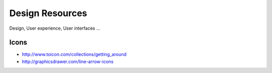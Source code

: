 Design Resources
================

Design, User experience, User interfaces ...

Icons
:::::

* http://www.toicon.com/collections/getting_around
* http://graphicsdrawer.com/line-arrow-icons
